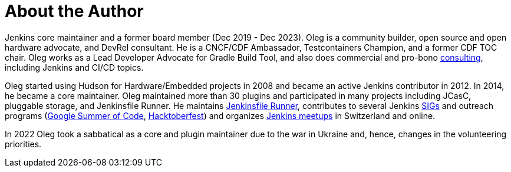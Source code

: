 = About the Author
:page-layout: author
:page-author_name: Oleg Nenashev
:page-github: oleg-nenashev
:page-authoravatar: ../../images/images/avatars/oleg_nenashev.png
:page-twitter: oleg_nenashev
:page-linkedin: onenashev

Jenkins core maintainer and a former board member (Dec 2019 - Dec 2023). 
Oleg is a community builder, open source and open hardware advocate, and DevRel consultant.
He is a CNCF/CDF Ambassador, Testcontainers Champion, and a former CDF TOC chair.
Oleg works as a Lead Developer Advocate for Gradle Build Tool,
and also does commercial and pro-bono link:https://oleg-nenashev.github.io/oleg-nenashev/consulting/[consulting], including Jenkins and CI/CD topics.

Oleg started using Hudson for Hardware/Embedded projects in 2008 and became an active Jenkins contributor in 2012.
In 2014, he became a core maintainer.
Oleg maintained more than 30 plugins and participated in many projects including JCasC, pluggable storage, and Jenkinsfile Runner.
He maintains https://github.com/jenkinsci/jenkinsfile-runner/[Jenkinsfile Runner],
contributes to several Jenkins link:/sigs[SIGs] and outreach programs (link:/projects/gsoc[Google Summer of Code], link:/events/hacktoberfest[Hacktoberfest])
and organizes link:/projects/jam/[Jenkins meetups] in Switzerland and online.

In 2022 Oleg took a sabbatical as a core and plugin maintainer due to the war in Ukraine and, hence, changes in the volunteering priorities.
